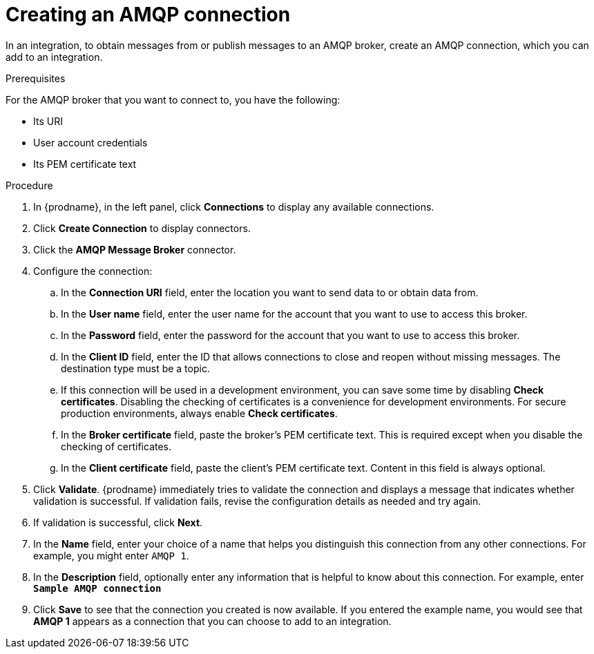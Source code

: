 // This module is included in the following assemblies:
// as_connecting-to-amqp.adoc

[id='create-amqp-connection_{context}']
= Creating an AMQP connection

In an integration, to obtain messages from or publish messages to an AMQP
broker, create an AMQP connection, which you can add to an integration.

.Prerequisites
For the AMQP broker that you want to connect to, you have the following:

* Its URI
* User account credentials
* Its PEM certificate text

.Procedure
. In {prodname}, in the left panel, click *Connections* to 
display any available connections. 
. Click *Create Connection* to display
connectors.  
. Click the *AMQP Message Broker* connector.
. Configure the connection: 
+
.. In the *Connection URI* field, enter the location you want to send data
to or obtain data from. 
.. In the *User name* field, enter the user name for the account that you want
to use to access this broker. 
.. In the *Password* field, enter the password for the account that you want
to use to access this broker. 
.. In the *Client ID* field, enter the ID that allows connections to close 
and reopen without missing messages. The destination type must be a topic. 
.. If this connection will be used in a development
environment, you can save some time by disabling
*Check certificates*. Disabling the checking of certificates is a convenience for
development environments. For secure production environments, always enable 
*Check certificates*.
.. In the *Broker certificate* field, paste the broker's PEM certificate text.
This is required except when you disable the 
checking of certificates. 
.. In the *Client certificate* field, paste the client's PEM certificate text. 
Content in this field is always optional. 
. Click *Validate*. {prodname} immediately tries to validate the 
connection and displays a message that indicates whether 
validation is successful. If validation fails, revise the configuration
details as needed and try again. 
. If validation is successful, click *Next*. 
. In the *Name* field, enter your choice of a name that
helps you distinguish this connection from any other connections. 
For example, you might enter `AMQP 1`.
. In the *Description* field, optionally enter any information that
is helpful to know about this connection. For example,
enter `*Sample AMQP connection*`
. Click *Save* to see that the connection you 
created is now available. If you
entered the example name, you would 
see that *AMQP 1* appears as a connection that you can 
choose to add to an integration. 
